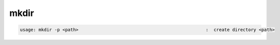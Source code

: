 mkdir
-----

.. code-block:: text

   usage: mkdir -p <path>                                                :  create directory <path>
